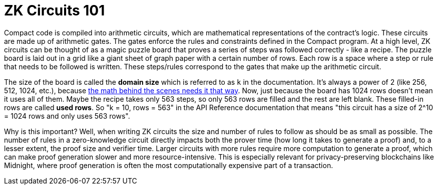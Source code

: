 = ZK Circuits 101

Compact code is compiled into arithmetic circuits, which are mathematical representations of the contract's logic.
These circuits are made up of arithmetic gates. The gates enforce the rules and constraints defined in the Compact program.
At a high level, ZK circuits can be thought of as a magic puzzle board that proves a series of steps was followed correctly - like a recipe.
The puzzle board is laid out in a grid like a giant sheet of graph paper with a certain number of rows.
Each row is a space where a step or rule that needs to be followed is written.
These steps/rules correspond to the gates that make up the arithmetic circuit.

The size of the board is called the **domain size** which is referred to as `k` in the documentation. It’s always a power of 2 (like 256, 512, 1024, etc.), because https://zkhack.dev/whiteboard/module-three/[the math behind the scenes needs it that way].
Now, just because the board has 1024 rows doesn’t mean it uses all of them. Maybe the recipe takes only 563 steps, so only 563 rows are filled and the rest are left blank. These filled-in rows are called **used rows**.
So "k = 10, rows = 563" in the API Reference documentation that means "this circuit has a size of 2^10 = 1024 rows and only uses 563 rows".

Why is this important? Well, when writing ZK circuits the size and number of rules to follow as should be as small as possible.
The number of rules in a zero-knowledge circuit directly impacts both the prover time (how long it takes to generate a proof) and, to a lesser extent, the proof size and verifier time.
Larger circuits with more rules require more computation to generate a proof, which can make proof generation slower and more resource-intensive.
This is especially relevant for privacy-preserving blockchains like Midnight, where proof generation is often the most computationally expensive part of a transaction.
